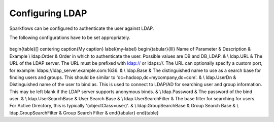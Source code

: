 Configuring LDAP
================

Sparkflows can be configured to authenticate the user against LDAP.

The following configurations have to be set appropriately.


.. figure:: ../../_assets/installation/ldap-order.png
   :scale: 100%
   :alt: Sparkflows Ldap Order
   :align: center
   
   
\begin{table}[]
\centering
\caption{My caption}
\label{my-label}
\begin{tabular}{lll}
Name of Parameter      & Description                                                                                                                                                                                 & Example \\
ldap.Order             & Order in which to authenticate the user. Possible values are DB and DB\_LDAP.                                                                                                               &         \\
ldap.URL               & The URL of the LDAP server. The URL must be prefixed with ldap:// or ldaps://. The URL can optionally specify a custom port, for example: ldaps://ldap\_server.example.com:1636.            &         \\
ldap.Base              & The distinguished name to use as a search base for finding users and groups. This should be similar to 'dc=hadoop,dc=mycompany,dc=com'.                                                     &         \\
ldap.UserDn            & Distinguished name of the user to bind as. This is used to connect to LDAP/AD for searching user and group information. This may be left blank if the LDAP server supports anonymous binds. &         \\
ldap.Password          & The password of the bind user.                                                                                                                                                              &         \\
ldap.UserSearchBase    & User Search Base                                                                                                                                                                            &         \\
ldap.UserSearchFilter  & The base filter for searching for users. For Active Directory, this is typically '(objectClass=user)'.                                                                                      &         \\
ldap.GroupSearchBase   & Group Search Base                                                                                                                                                                           &         \\
ldap.GroupSearchFilter & Group Search Filter                                                                                                                                                                         &        
\end{tabular}
\end{table}

